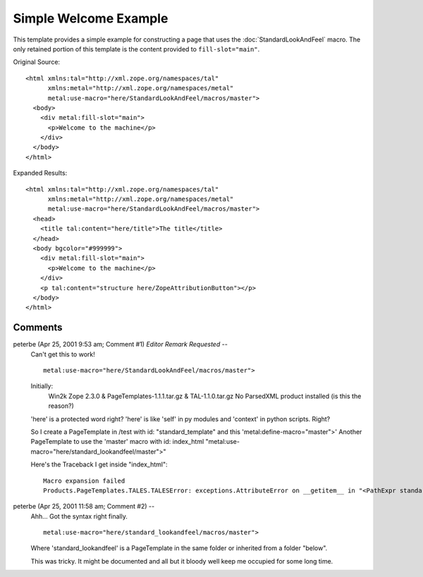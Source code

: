 ========================
 Simple Welcome Example
========================

.. highlight:: html

This template provides a simple example for constructing a page that
uses the :doc:`StandardLookAndFeel` macro. The only retained portion
of this template is the content provided to ``fill-slot="main"``.

Original Source::

 <html xmlns:tal="http://xml.zope.org/namespaces/tal"
       xmlns:metal="http://xml.zope.org/namespaces/metal"
       metal:use-macro="here/StandardLookAndFeel/macros/master">
   <body>
     <div metal:fill-slot="main">
       <p>Welcome to the machine</p>
     </div>
   </body>
 </html>

Expanded Results::

 <html xmlns:tal="http://xml.zope.org/namespaces/tal"
       xmlns:metal="http://xml.zope.org/namespaces/metal"
       metal:use-macro="here/StandardLookAndFeel/macros/master">
   <head>
     <title tal:content="here/title">The title</title>
   </head>
   <body bgcolor="#999999">
     <div metal:fill-slot="main">
       <p>Welcome to the machine</p>
     </div>
     <p tal:content="structure here/ZopeAttributionButton"></p>
   </body>
 </html>

.. highlight:: text

Comments
========


peterbe (Apr 25, 2001 9:53 am; Comment #1) *Editor Remark Requested* --
 Can't get this to work!

 ::

        metal:use-macro="here/StandardLookAndFeel/macros/master">

 Initially:
  Win2k Zope 2.3.0 & PageTemplates-1.1.1.tar.gz & TAL-1.1.0.tar.gz
  No ParsedXML product installed (is this the reason?)

 'here' is a protected word right? 'here' is like 'self' in py modules
 and 'context' in python scripts. Right?

 So I create a PageTemplate in /test with id: "standard_template" and
 this 'metal:define-macro="master">' Another PageTemplate to use the
 'master' macro with id: index_html
 "metal:use-macro="here/standard_lookandfeel/master">"

 Here's the Traceback I get inside "index_html"::

  Macro expansion failed
  Products.PageTemplates.TALES.TALESError: exceptions.AttributeError on __getitem__ in "<PathExpr standard:here/standard_lookandfeel/master>"

peterbe (Apr 25, 2001 11:58 am; Comment #2)  --
 Ahh... Got the syntax right finally.

 ::

        metal:use-macro="here/standard_lookandfeel/macros/master">

 Where 'standard_lookandfeel' is a PageTemplate in the same folder or
 inherited from a folder "below".

 This was tricky. It might be documented and all but it bloody well
 keep me occupied for some long time.
